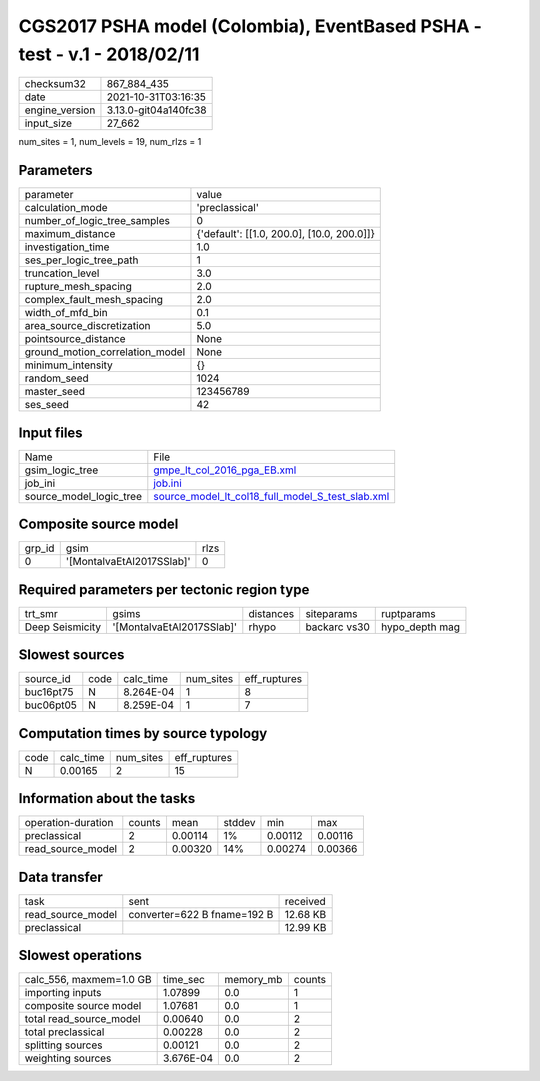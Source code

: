 CGS2017 PSHA model (Colombia), EventBased PSHA - test -  v.1 - 2018/02/11
=========================================================================

+----------------+----------------------+
| checksum32     | 867_884_435          |
+----------------+----------------------+
| date           | 2021-10-31T03:16:35  |
+----------------+----------------------+
| engine_version | 3.13.0-git04a140fc38 |
+----------------+----------------------+
| input_size     | 27_662               |
+----------------+----------------------+

num_sites = 1, num_levels = 19, num_rlzs = 1

Parameters
----------
+---------------------------------+--------------------------------------------+
| parameter                       | value                                      |
+---------------------------------+--------------------------------------------+
| calculation_mode                | 'preclassical'                             |
+---------------------------------+--------------------------------------------+
| number_of_logic_tree_samples    | 0                                          |
+---------------------------------+--------------------------------------------+
| maximum_distance                | {'default': [[1.0, 200.0], [10.0, 200.0]]} |
+---------------------------------+--------------------------------------------+
| investigation_time              | 1.0                                        |
+---------------------------------+--------------------------------------------+
| ses_per_logic_tree_path         | 1                                          |
+---------------------------------+--------------------------------------------+
| truncation_level                | 3.0                                        |
+---------------------------------+--------------------------------------------+
| rupture_mesh_spacing            | 2.0                                        |
+---------------------------------+--------------------------------------------+
| complex_fault_mesh_spacing      | 2.0                                        |
+---------------------------------+--------------------------------------------+
| width_of_mfd_bin                | 0.1                                        |
+---------------------------------+--------------------------------------------+
| area_source_discretization      | 5.0                                        |
+---------------------------------+--------------------------------------------+
| pointsource_distance            | None                                       |
+---------------------------------+--------------------------------------------+
| ground_motion_correlation_model | None                                       |
+---------------------------------+--------------------------------------------+
| minimum_intensity               | {}                                         |
+---------------------------------+--------------------------------------------+
| random_seed                     | 1024                                       |
+---------------------------------+--------------------------------------------+
| master_seed                     | 123456789                                  |
+---------------------------------+--------------------------------------------+
| ses_seed                        | 42                                         |
+---------------------------------+--------------------------------------------+

Input files
-----------
+-------------------------+--------------------------------------------------------------------------------------------------------+
| Name                    | File                                                                                                   |
+-------------------------+--------------------------------------------------------------------------------------------------------+
| gsim_logic_tree         | `gmpe_lt_col_2016_pga_EB.xml <gmpe_lt_col_2016_pga_EB.xml>`_                                           |
+-------------------------+--------------------------------------------------------------------------------------------------------+
| job_ini                 | `job.ini <job.ini>`_                                                                                   |
+-------------------------+--------------------------------------------------------------------------------------------------------+
| source_model_logic_tree | `source_model_lt_col18_full_model_S_test_slab.xml <source_model_lt_col18_full_model_S_test_slab.xml>`_ |
+-------------------------+--------------------------------------------------------------------------------------------------------+

Composite source model
----------------------
+--------+---------------------------+------+
| grp_id | gsim                      | rlzs |
+--------+---------------------------+------+
| 0      | '[MontalvaEtAl2017SSlab]' | 0    |
+--------+---------------------------+------+

Required parameters per tectonic region type
--------------------------------------------
+-----------------+---------------------------+-----------+--------------+----------------+
| trt_smr         | gsims                     | distances | siteparams   | ruptparams     |
+-----------------+---------------------------+-----------+--------------+----------------+
| Deep Seismicity | '[MontalvaEtAl2017SSlab]' | rhypo     | backarc vs30 | hypo_depth mag |
+-----------------+---------------------------+-----------+--------------+----------------+

Slowest sources
---------------
+-----------+------+-----------+-----------+--------------+
| source_id | code | calc_time | num_sites | eff_ruptures |
+-----------+------+-----------+-----------+--------------+
| buc16pt75 | N    | 8.264E-04 | 1         | 8            |
+-----------+------+-----------+-----------+--------------+
| buc06pt05 | N    | 8.259E-04 | 1         | 7            |
+-----------+------+-----------+-----------+--------------+

Computation times by source typology
------------------------------------
+------+-----------+-----------+--------------+
| code | calc_time | num_sites | eff_ruptures |
+------+-----------+-----------+--------------+
| N    | 0.00165   | 2         | 15           |
+------+-----------+-----------+--------------+

Information about the tasks
---------------------------
+--------------------+--------+---------+--------+---------+---------+
| operation-duration | counts | mean    | stddev | min     | max     |
+--------------------+--------+---------+--------+---------+---------+
| preclassical       | 2      | 0.00114 | 1%     | 0.00112 | 0.00116 |
+--------------------+--------+---------+--------+---------+---------+
| read_source_model  | 2      | 0.00320 | 14%    | 0.00274 | 0.00366 |
+--------------------+--------+---------+--------+---------+---------+

Data transfer
-------------
+-------------------+-----------------------------+----------+
| task              | sent                        | received |
+-------------------+-----------------------------+----------+
| read_source_model | converter=622 B fname=192 B | 12.68 KB |
+-------------------+-----------------------------+----------+
| preclassical      |                             | 12.99 KB |
+-------------------+-----------------------------+----------+

Slowest operations
------------------
+-------------------------+-----------+-----------+--------+
| calc_556, maxmem=1.0 GB | time_sec  | memory_mb | counts |
+-------------------------+-----------+-----------+--------+
| importing inputs        | 1.07899   | 0.0       | 1      |
+-------------------------+-----------+-----------+--------+
| composite source model  | 1.07681   | 0.0       | 1      |
+-------------------------+-----------+-----------+--------+
| total read_source_model | 0.00640   | 0.0       | 2      |
+-------------------------+-----------+-----------+--------+
| total preclassical      | 0.00228   | 0.0       | 2      |
+-------------------------+-----------+-----------+--------+
| splitting sources       | 0.00121   | 0.0       | 2      |
+-------------------------+-----------+-----------+--------+
| weighting sources       | 3.676E-04 | 0.0       | 2      |
+-------------------------+-----------+-----------+--------+